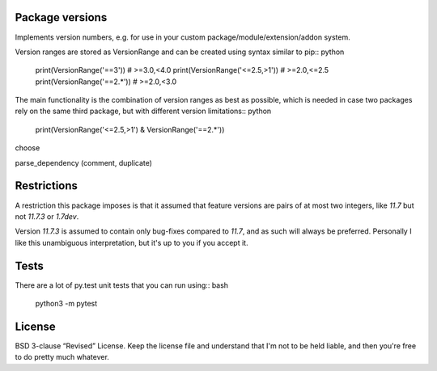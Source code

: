 
Package versions
-------------------------------

Implements version numbers, e.g. for use in your custom package/module/extension/addon system.

Version ranges are stored as VersionRange and can be created using syntax similar to pip:: python

    print(VersionRange('==3'))
    # >=3.0,<4.0
    print(VersionRange('<=2.5,>1'))
    # >=2.0,<=2.5
    print(VersionRange('==2.*'))
    # >=2.0,<3.0

The main functionality is the combination of version ranges as best as possible, which is needed in case two packages rely on the same third package, but with different version limitations:: python

    print(VersionRange('<=2.5,>1') & VersionRange('==2.*'))

choose

parse_dependency (comment, duplicate)


Restrictions
-------------------------------

A restriction this package imposes is that it assumed that feature versions are pairs of at most two integers, like `11.7` but not `11.7.3` or `1.7dev`.

Version `11.7.3` is assumed to contain only bug-fixes compared to `11.7`, and as such will always be preferred. Personally I like this unambiguous interpretation, but it's up to you if you accept it.

Tests
-------------------------------

There are a lot of py.test unit tests that you can run using:: bash

    python3 -m pytest

License
-------------------------------

BSD 3-clause “Revised” License. Keep the license file and understand that I'm not to be held liable, and then you're free to do pretty much whatever.


